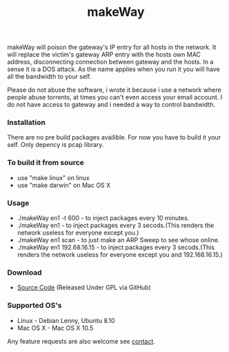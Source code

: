 #+title: makeWay
#+tags: makeWay arp

makeWay will poison the gateway's IP entry for all hosts in the
network. It will replace the victim's gateway ARP entry with the hosts
own MAC address, disconnecting connection between gateway and the hosts.
In a sense it is a DOS attack. As the name applies when you run it you
will have all the bandwidth to your self.
 
Please do not abuse the software, i wrote it because i use a network
where people abuse torrents, at times you can't even access your email
account. I do not have access to gateway and i needed a way to control
bandwidth.
 
*** Installation
 
There are no pre build packages availible. For now you have to build it
your self. Only depency is pcap library.
 
*** To build it from source

 - use "make linux" on linux
 - use "make darwin" on Mac OS X
 
*** Usage
 
 - ./makeWay en1 -t 600 - to inject packages every 10
   minutes.
 - ./makeWay en1 - to inject packages every 3
   secods.(This renders the network useless for everyone except you.)
 - ./makeWay en1 scan - to just make an ARP Sweep to see whose online.
 - ./makeWay en1 192.68.16.15 - to inject packages every 3
   secods.(This renders the network useless for everyone except you and 192.168.16.15.)
 
*** Download
 
 - [[http://github.com/nakkaya/makeWay/tree/master][Source Code]] (Released Under GPL via GitHub)
 
*** Supported OS's

 - Linux - Debian Lenny, Ubuntu 8.10
 - Mac OS X - Mac OS X 10.5
 
Any feature requests are also welcome see [[http://nakkaya.com/contact.html][contact]].

